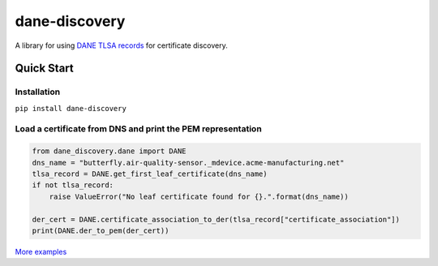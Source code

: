==============
dane-discovery
==============


A library for using
`DANE TLSA records <https://tools.ietf.org/html/rfc6698>`_ for
certificate discovery.


.. image:: https://readthedocs.org/projects/dane-discovery/badge/?version=latest
    :target: https://dane-discovery.readthedocs.io/en/latest/?badge=latest
    :alt: Documentation Status


.. image:: https://api.codeclimate.com/v1/badges/ec76c78dc4ac97b4b5f7/maintainability
    :target: https://codeclimate.com/github/ValiMail/dane-discovery/maintainability
    :alt: Maintainability


.. image:: https://api.codeclimate.com/v1/badges/ec76c78dc4ac97b4b5f7/test_coverage
   :target: https://codeclimate.com/github/ValiMail/dane-discovery/test_coverage
   :alt: Test Coverage

   
Quick Start
===========

Installation
------------

``pip install dane-discovery``


Load a certificate from DNS and print the PEM representation
------------------------------------------------------------

.. code-block:: python

    from dane_discovery.dane import DANE
    dns_name = "butterfly.air-quality-sensor._mdevice.acme-manufacturing.net"
    tlsa_record = DANE.get_first_leaf_certificate(dns_name)
    if not tlsa_record:
        raise ValueError("No leaf certificate found for {}.".format(dns_name))

    der_cert = DANE.certificate_association_to_der(tlsa_record["certificate_association"])
    print(DANE.der_to_pem(der_cert))


`More examples <https://dane-discovery.readthedocs.io/en/latest/getting_started.html>`_
